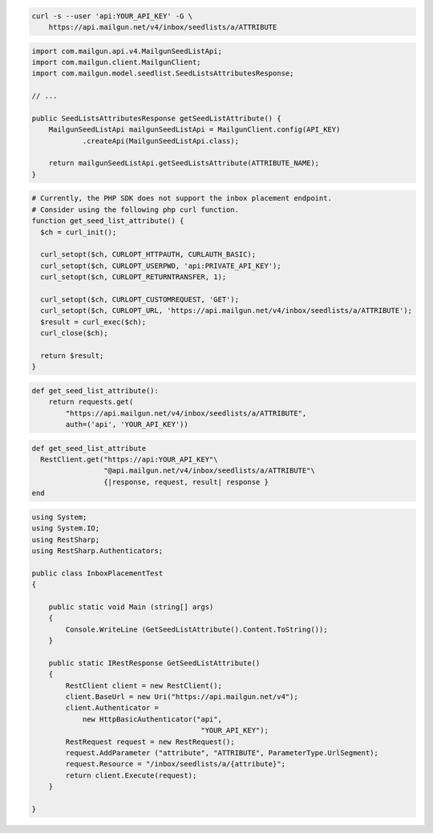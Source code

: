
.. code-block:: bash

  curl -s --user 'api:YOUR_API_KEY' -G \
      https://api.mailgun.net/v4/inbox/seedlists/a/ATTRIBUTE

.. code-block:: java

    import com.mailgun.api.v4.MailgunSeedListApi;
    import com.mailgun.client.MailgunClient;
    import com.mailgun.model.seedlist.SeedListsAttributesResponse;

    // ...

    public SeedListsAttributesResponse getSeedListAttribute() {
        MailgunSeedListApi mailgunSeedListApi = MailgunClient.config(API_KEY)
                .createApi(MailgunSeedListApi.class);

        return mailgunSeedListApi.getSeedListsAttribute(ATTRIBUTE_NAME);
    }

.. code-block:: php

  # Currently, the PHP SDK does not support the inbox placement endpoint.
  # Consider using the following php curl function.
  function get_seed_list_attribute() {
    $ch = curl_init();

    curl_setopt($ch, CURLOPT_HTTPAUTH, CURLAUTH_BASIC);
    curl_setopt($ch, CURLOPT_USERPWD, 'api:PRIVATE_API_KEY');
    curl_setopt($ch, CURLOPT_RETURNTRANSFER, 1);

    curl_setopt($ch, CURLOPT_CUSTOMREQUEST, 'GET');
    curl_setopt($ch, CURLOPT_URL, 'https://api.mailgun.net/v4/inbox/seedlists/a/ATTRIBUTE');
    $result = curl_exec($ch);
    curl_close($ch);

    return $result;
  }

.. code-block:: py

 def get_seed_list_attribute():
     return requests.get(
         "https://api.mailgun.net/v4/inbox/seedlists/a/ATTRIBUTE",
         auth=('api', 'YOUR_API_KEY'))

.. code-block:: rb

 def get_seed_list_attribute
   RestClient.get("https://api:YOUR_API_KEY"\
                  "@api.mailgun.net/v4/inbox/seedlists/a/ATTRIBUTE"\
                  {|response, request, result| response }
 end

.. code-block:: csharp

 using System;
 using System.IO;
 using RestSharp;
 using RestSharp.Authenticators;

 public class InboxPlacementTest
 {

     public static void Main (string[] args)
     {
         Console.WriteLine (GetSeedListAttribute().Content.ToString());
     }

     public static IRestResponse GetSeedListAttribute()
     {
         RestClient client = new RestClient();
         client.BaseUrl = new Uri("https://api.mailgun.net/v4");
         client.Authenticator =
             new HttpBasicAuthenticator("api",
                                         "YOUR_API_KEY");
         RestRequest request = new RestRequest();
         request.AddParameter ("attribute", "ATTRIBUTE", ParameterType.UrlSegment);
         request.Resource = "/inbox/seedlists/a/{attribute}";
         return client.Execute(request);
     }

 }
